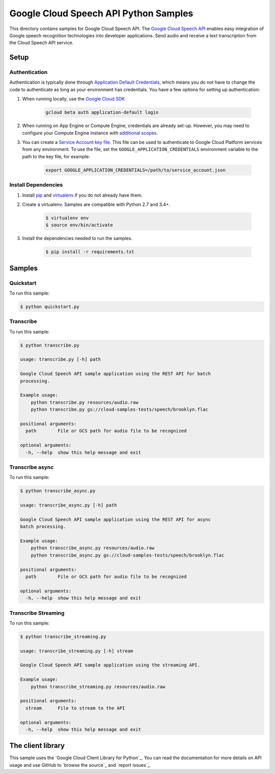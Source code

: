 .. This file is automatically generated. Do not edit this file directly.

Google Cloud Speech API Python Samples
===============================================================================

This directory contains samples for Google Cloud Speech API. The `Google Cloud Speech API`_ enables easy integration of Google speech recognition technologies into developer applications. Send audio and receive a text transcription from the Cloud Speech API service.




.. _Google Cloud Speech API: https://cloud.google.com/speech/docs/ 

Setup
-------------------------------------------------------------------------------


Authentication
++++++++++++++

Authentication is typically done through `Application Default Credentials`_,
which means you do not have to change the code to authenticate as long as
your environment has credentials. You have a few options for setting up
authentication:

#. When running locally, use the `Google Cloud SDK`_

    .. code-block:: bash

        gcloud beta auth application-default login


#. When running on App Engine or Compute Engine, credentials are already
   set-up. However, you may need to configure your Compute Engine instance
   with `additional scopes`_.

#. You can create a `Service Account key file`_. This file can be used to
   authenticate to Google Cloud Platform services from any environment. To use
   the file, set the ``GOOGLE_APPLICATION_CREDENTIALS`` environment variable to
   the path to the key file, for example:

    .. code-block:: bash

        export GOOGLE_APPLICATION_CREDENTIALS=/path/to/service_account.json

.. _Application Default Credentials: https://cloud.google.com/docs/authentication#getting_credentials_for_server-centric_flow
.. _additional scopes: https://cloud.google.com/compute/docs/authentication#using
.. _Service Account key file: https://developers.google.com/identity/protocols/OAuth2ServiceAccount#creatinganaccount

Install Dependencies
++++++++++++++++++++

#. Install `pip`_ and `virtualenv`_ if you do not already have them.

#. Create a virtualenv. Samples are compatible with Python 2.7 and 3.4+.

    .. code-block:: bash

        $ virtualenv env
        $ source env/bin/activate

#. Install the dependencies needed to run the samples.

    .. code-block:: bash

        $ pip install -r requirements.txt

.. _pip: https://pip.pypa.io/
.. _virtualenv: https://virtualenv.pypa.io/

Samples
-------------------------------------------------------------------------------

Quickstart
+++++++++++++++++++++++++++++++++++++++++++++++++++++++++++++++++++++++++++++++



To run this sample:

.. code-block:: bash

    $ python quickstart.py


Transcribe
+++++++++++++++++++++++++++++++++++++++++++++++++++++++++++++++++++++++++++++++



To run this sample:

.. code-block:: bash

    $ python transcribe.py

    usage: transcribe.py [-h] path
    
    Google Cloud Speech API sample application using the REST API for batch
    processing.
    
    Example usage:
        python transcribe.py resources/audio.raw
        python transcribe.py gs://cloud-samples-tests/speech/brooklyn.flac
    
    positional arguments:
      path        File or GCS path for audio file to be recognized
    
    optional arguments:
      -h, --help  show this help message and exit


Transcribe async
+++++++++++++++++++++++++++++++++++++++++++++++++++++++++++++++++++++++++++++++



To run this sample:

.. code-block:: bash

    $ python transcribe_async.py

    usage: transcribe_async.py [-h] path
    
    Google Cloud Speech API sample application using the REST API for async
    batch processing.
    
    Example usage:
        python transcribe_async.py resources/audio.raw
        python transcribe_async.py gs://cloud-samples-tests/speech/brooklyn.flac
    
    positional arguments:
      path        File or GCS path for audio file to be recognized
    
    optional arguments:
      -h, --help  show this help message and exit


Transcribe Streaming
+++++++++++++++++++++++++++++++++++++++++++++++++++++++++++++++++++++++++++++++



To run this sample:

.. code-block:: bash

    $ python transcribe_streaming.py

    usage: transcribe_streaming.py [-h] stream
    
    Google Cloud Speech API sample application using the streaming API.
    
    Example usage:
        python transcribe_streaming.py resources/audio.raw
    
    positional arguments:
      stream      File to stream to the API
    
    optional arguments:
      -h, --help  show this help message and exit




The client library
-------------------------------------------------------------------------------

This sample uses the `Google Cloud Client Library for Python`_.
You can read the documentation for more details on API usage and use GitHub
to `browse the source`_ and  `report issues`_.

.. Google Cloud Client Library for Python:
    https://googlecloudplatform.github.io/google-cloud-python/
.. browse the source:
    https://github.com/GoogleCloudPlatform/google-cloud-python
.. report issues:
    https://github.com/GoogleCloudPlatform/google-cloud-python/issues


.. _Google Cloud SDK: https://cloud.google.com/sdk/